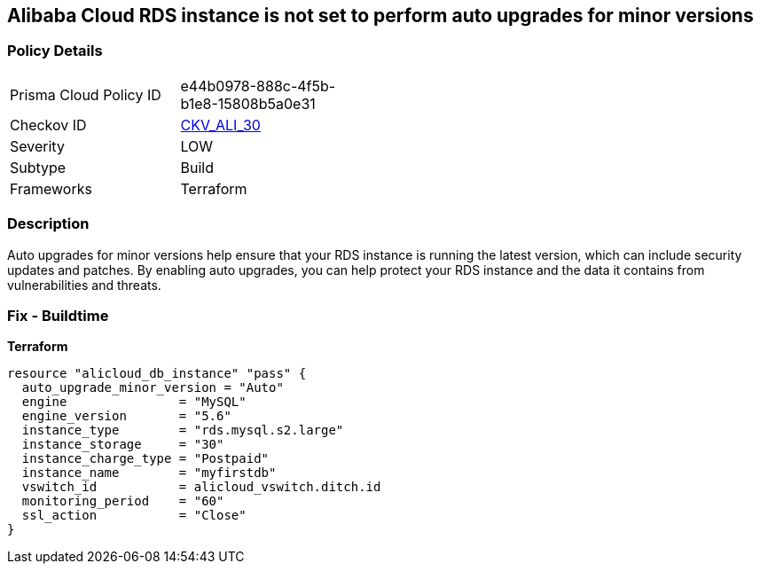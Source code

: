 == Alibaba Cloud RDS instance is not set to perform auto upgrades for minor versions


=== Policy Details
[width=45%]
[cols="1,1"]
|=== 
|Prisma Cloud Policy ID 
| e44b0978-888c-4f5b-b1e8-15808b5a0e31

|Checkov ID 
| https://github.com/bridgecrewio/checkov/tree/master/checkov/terraform/checks/resource/alicloud/RDSInstanceAutoUpgrade.py[CKV_ALI_30]

|Severity
|LOW

|Subtype
|Build

|Frameworks
|Terraform

|=== 



=== Description

Auto upgrades for minor versions help ensure that your RDS instance is running the latest version, which can include security updates and patches.
By enabling auto upgrades, you can help protect your RDS instance and the data it contains from vulnerabilities and threats.

=== Fix - Buildtime


*Terraform* 




[source,go]
----
resource "alicloud_db_instance" "pass" {
  auto_upgrade_minor_version = "Auto"
  engine               = "MySQL"
  engine_version       = "5.6"
  instance_type        = "rds.mysql.s2.large"
  instance_storage     = "30"
  instance_charge_type = "Postpaid"
  instance_name        = "myfirstdb"
  vswitch_id           = alicloud_vswitch.ditch.id
  monitoring_period    = "60"
  ssl_action           = "Close"
}
----